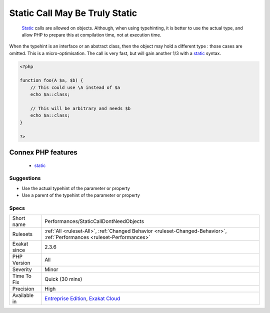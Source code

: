 .. _performances-staticcalldontneedobjects:

.. _static-call-may-be-truly-static:

Static Call May Be Truly Static
+++++++++++++++++++++++++++++++

  `Static <https://www.php.net/manual/en/language.oop5.static.php>`_ calls are allowed on objects. Although, when using typehinting, it is better to use the actual type, and allow PHP to prepare this at compilation time, not at execution time.

When the typehint is an interface or an abstract class, then the object may hold a different type : those cases are omitted.
This is a micro-optimisation. The call is very fast, but will gain another 1/3 with a `static <https://www.php.net/manual/en/language.oop5.static.php>`_ syntax.

.. code-block:: php
   
   <?php
   
   function foo(A $a, $b) {
       // This could use \A instead of $a
       echo $a::class;
   
       // This will be arbitrary and needs $b
       echo $a::class;
   }
   
   ?>
Connex PHP features
-------------------

  + `static <https://php-dictionary.readthedocs.io/en/latest/dictionary/static.ini.html>`_


Suggestions
___________

* Use the actual typehint of the parameter or property
* Use a parent of the typehint of the parameter or property




Specs
_____

+--------------+--------------------------------------------------------------------------------------------------------------------------+
| Short name   | Performances/StaticCallDontNeedObjects                                                                                   |
+--------------+--------------------------------------------------------------------------------------------------------------------------+
| Rulesets     | :ref:`All <ruleset-All>`, :ref:`Changed Behavior <ruleset-Changed-Behavior>`, :ref:`Performances <ruleset-Performances>` |
+--------------+--------------------------------------------------------------------------------------------------------------------------+
| Exakat since | 2.3.6                                                                                                                    |
+--------------+--------------------------------------------------------------------------------------------------------------------------+
| PHP Version  | All                                                                                                                      |
+--------------+--------------------------------------------------------------------------------------------------------------------------+
| Severity     | Minor                                                                                                                    |
+--------------+--------------------------------------------------------------------------------------------------------------------------+
| Time To Fix  | Quick (30 mins)                                                                                                          |
+--------------+--------------------------------------------------------------------------------------------------------------------------+
| Precision    | High                                                                                                                     |
+--------------+--------------------------------------------------------------------------------------------------------------------------+
| Available in | `Entreprise Edition <https://www.exakat.io/entreprise-edition>`_, `Exakat Cloud <https://www.exakat.io/exakat-cloud/>`_  |
+--------------+--------------------------------------------------------------------------------------------------------------------------+


